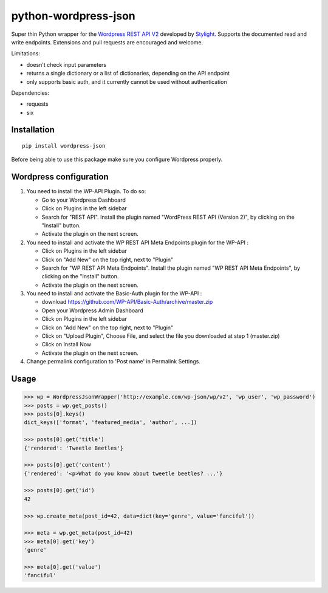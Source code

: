 python-wordpress-json
=====================

.. image:: https://img.shields.io/travis/stylight/python-wordpress-json.svg
   :target:  https://travis-ci.org/stylight/python-wordpress-json

.. image:: https://img.shields.io/pypi/v/wordpress_json.svg
   :target:  https://pypi.python.org/pypi/wordpress_json

Super thin Python wrapper for the `Wordpress REST API V2 <http://v2.wp-api.org/>`_ developed by
`Stylight <http://www.stylight.com/>`_. Supports the documented read and write endpoints. Extensions and pull requests are encouraged and welcome.

Limitations:

* doesn't check input parameters
* returns a single dictionary or a list of dictionaries, depending on the API endpoint
* only supports basic auth, and it currently cannot be used without authentication

Dependencies:

* requests
* six

Installation
------------

::

    pip install wordpress-json

Before being able to use this package make sure you configure Wordpress properly.

Wordpress configuration
-----------------------

1. You need to install the WP-API Plugin. To do so:

   - Go to your Wordpress Dashboard
   - Click on Plugins in the left sidebar
   - Search for "REST API". Install the plugin named "WordPress REST API (Version 2)", by clicking on the "Install" button.
   - Activate the plugin on the next screen.

2. You need to install and activate the WP REST API Meta Endpoints plugin for the WP-API :

   - Click on Plugins in the left sidebar
   - Click on "Add New" on the top right, next to "Plugin"
   - Search for "WP REST API Meta Endpoints". Install the plugin named "WP REST API Meta Endpoints", by clicking on the  "Install" button.
   - Activate the plugin on the next screen.

3. You need to install and activate the Basic-Auth plugin for the WP-API :

   - download https://github.com/WP-API/Basic-Auth/archive/master.zip
   - Open your Wordpress Admin Dashboard
   - Click on Plugins in the left sidebar
   - Click on "Add New" on the top right, next to "Plugin"
   - Click on "Upload Plugin", Choose File, and select the file you downloaded at step 1 (master.zip)
   - Click on Install Now
   - Activate the plugin on the next screen.

4. Change permalink configuration to 'Post name' in Permalink Settings.

Usage
------------

.. code-block:: python

    >>> wp = WordpressJsonWrapper('http://example.com/wp-json/wp/v2', 'wp_user', 'wp_password')
    >>> posts = wp.get_posts()
    >>> posts[0].keys()
    dict_keys(['format', 'featured_media', 'author', ...])

    >>> posts[0].get('title')
    {'rendered': 'Tweetle Beetles'}

    >>> posts[0].get('content')
    {'rendered': '<p>What do you know about tweetle beetles? ...'}

    >>> posts[0].get('id')
    42

    >>> wp.create_meta(post_id=42, data=dict(key='genre', value='fanciful'))

    >>> meta = wp.get_meta(post_id=42)
    >>> meta[0].get('key')
    'genre'

    >>> meta[0].get('value')
    'fanciful'
